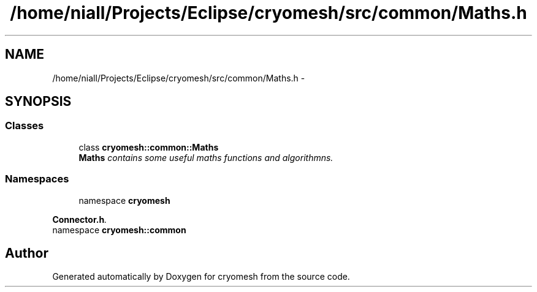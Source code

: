 .TH "/home/niall/Projects/Eclipse/cryomesh/src/common/Maths.h" 3 "Mon Mar 14 2011" "cryomesh" \" -*- nroff -*-
.ad l
.nh
.SH NAME
/home/niall/Projects/Eclipse/cryomesh/src/common/Maths.h \- 
.SH SYNOPSIS
.br
.PP
.SS "Classes"

.in +1c
.ti -1c
.RI "class \fBcryomesh::common::Maths\fP"
.br
.RI "\fI\fBMaths\fP contains some useful maths functions and algorithmns. \fP"
.in -1c
.SS "Namespaces"

.in +1c
.ti -1c
.RI "namespace \fBcryomesh\fP"
.br
.PP

.RI "\fI\fBConnector.h\fP. \fP"
.ti -1c
.RI "namespace \fBcryomesh::common\fP"
.br
.in -1c
.SH "Author"
.PP 
Generated automatically by Doxygen for cryomesh from the source code.
